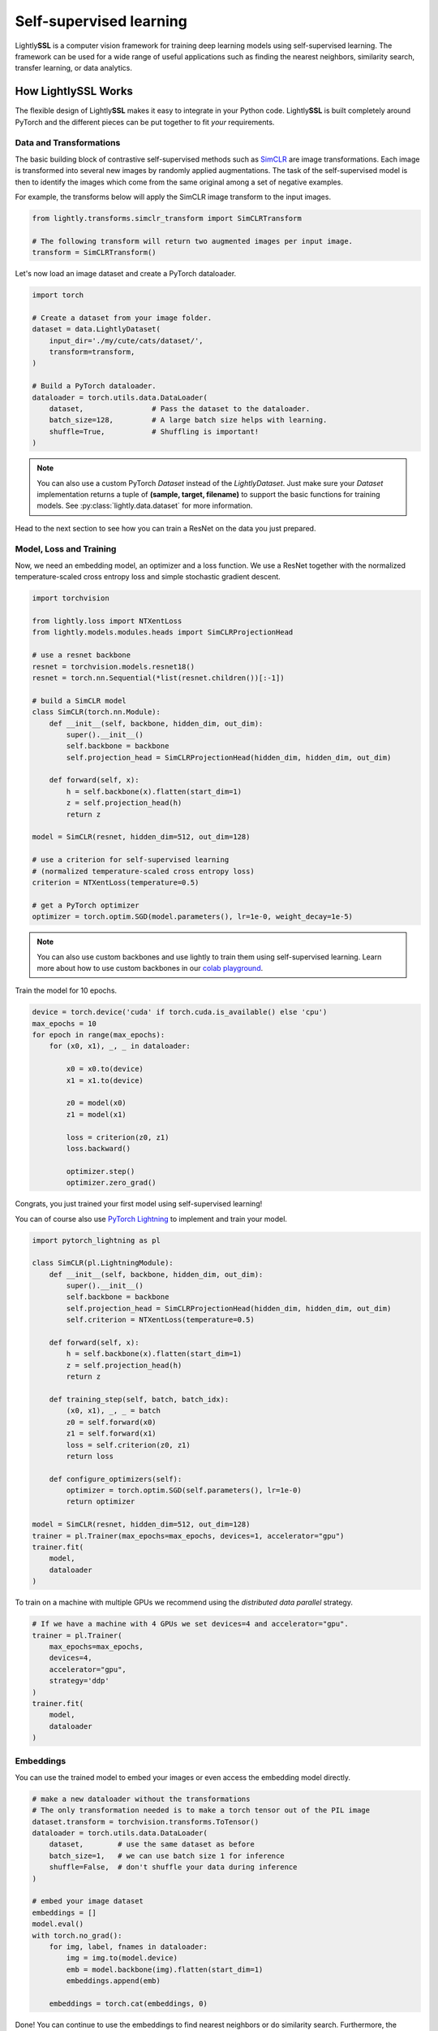 .. _lightly-at-a-glance:

Self-supervised learning
========================

Lightly\ **SSL** is a computer vision framework for training deep learning models using self-supervised learning.
The framework can be used for a wide range of useful applications such as finding the nearest 
neighbors, similarity search, transfer learning, or data analytics.


How LightlySSL Works
---------------------
The flexible design of Lightly\ **SSL** makes it easy to integrate in your Python code. Lightly\ **SSL** is built
completely around PyTorch and the different pieces can be put together to fit *your* requirements.

Data and Transformations
^^^^^^^^^^^^^^^^^^^^^^^^
The basic building block of contrastive self-supervised methods
such as `SimCLR <https://arxiv.org/abs/2002.05709>`_ are image transformations. Each image is transformed into
several new images by randomly applied augmentations. The task of the self-supervised model is then to identify the
images which come from the same original among a set of negative examples.

For example, the transforms below will apply the SimCLR image transform to the input images.

.. code-block:: python

    from lightly.transforms.simclr_transform import SimCLRTransform

    # The following transform will return two augmented images per input image.
    transform = SimCLRTransform()

Let's now load an image dataset and create a PyTorch dataloader.

.. code-block:: python

    import torch

    # Create a dataset from your image folder.
    dataset = data.LightlyDataset(
        input_dir='./my/cute/cats/dataset/',
        transform=transform,
    )

    # Build a PyTorch dataloader.
    dataloader = torch.utils.data.DataLoader(
        dataset,                # Pass the dataset to the dataloader.
        batch_size=128,         # A large batch size helps with learning.
        shuffle=True,           # Shuffling is important!
    )

.. note:: You can also use a custom PyTorch `Dataset` instead of the 
          `LightlyDataset`. Just make sure your `Dataset` implementation returns
          a tuple of **(sample, target, filename)** to support the basic functions
          for training models. See :py:class:`lightly.data.dataset`
          for more information.


Head to the next section to see how you can train a ResNet on the data you just prepared.

Model, Loss and Training
^^^^^^^^^^^^^^^^^^^^^^^^

Now, we need an embedding model, an optimizer and a loss function. We use a ResNet together
with the normalized temperature-scaled cross entropy loss and simple stochastic gradient descent.

.. code-block:: python

    import torchvision

    from lightly.loss import NTXentLoss
    from lightly.models.modules.heads import SimCLRProjectionHead

    # use a resnet backbone
    resnet = torchvision.models.resnet18()
    resnet = torch.nn.Sequential(*list(resnet.children())[:-1])

    # build a SimCLR model
    class SimCLR(torch.nn.Module):
        def __init__(self, backbone, hidden_dim, out_dim):
            super().__init__()
            self.backbone = backbone
            self.projection_head = SimCLRProjectionHead(hidden_dim, hidden_dim, out_dim)

        def forward(self, x):
            h = self.backbone(x).flatten(start_dim=1)
            z = self.projection_head(h)
            return z

    model = SimCLR(resnet, hidden_dim=512, out_dim=128)

    # use a criterion for self-supervised learning
    # (normalized temperature-scaled cross entropy loss)
    criterion = NTXentLoss(temperature=0.5)

    # get a PyTorch optimizer
    optimizer = torch.optim.SGD(model.parameters(), lr=1e-0, weight_decay=1e-5)


.. note:: You can also use custom backbones and use lightly to train them using
          self-supervised learning. Learn more about how to use custom backbones
          in our 
          `colab playground <https://colab.research.google.com/drive/1ubepXnpANiWOSmq80e-mqAxjLx53m-zu?usp=sharing>`_.


Train the model for 10 epochs.

.. code-block:: python

    device = torch.device('cuda' if torch.cuda.is_available() else 'cpu')
    max_epochs = 10
    for epoch in range(max_epochs):
        for (x0, x1), _, _ in dataloader:

            x0 = x0.to(device)
            x1 = x1.to(device)

            z0 = model(x0)
            z1 = model(x1)

            loss = criterion(z0, z1)
            loss.backward()

            optimizer.step()
            optimizer.zero_grad()


Congrats, you just trained your first model using self-supervised learning!

You can of course also use `PyTorch Lightning <https://www.pytorchlightning.ai/>`_ to implement and train your model.

.. code-block:: python

    import pytorch_lightning as pl

    class SimCLR(pl.LightningModule):
        def __init__(self, backbone, hidden_dim, out_dim):
            super().__init__()
            self.backbone = backbone
            self.projection_head = SimCLRProjectionHead(hidden_dim, hidden_dim, out_dim)
            self.criterion = NTXentLoss(temperature=0.5)

        def forward(self, x):
            h = self.backbone(x).flatten(start_dim=1)
            z = self.projection_head(h)
            return z

        def training_step(self, batch, batch_idx):
            (x0, x1), _, _ = batch
            z0 = self.forward(x0)
            z1 = self.forward(x1)
            loss = self.criterion(z0, z1)
            return loss

        def configure_optimizers(self):
            optimizer = torch.optim.SGD(self.parameters(), lr=1e-0)
            return optimizer

    model = SimCLR(resnet, hidden_dim=512, out_dim=128)
    trainer = pl.Trainer(max_epochs=max_epochs, devices=1, accelerator="gpu")
    trainer.fit(
        model,
        dataloader
    )

To train on a machine with multiple GPUs we recommend using the 
`distributed data parallel` strategy.

.. code-block:: python

    # If we have a machine with 4 GPUs we set devices=4 and accelerator="gpu".
    trainer = pl.Trainer(
        max_epochs=max_epochs, 
        devices=4,
        accelerator="gpu",
        strategy='ddp'
    )
    trainer.fit(
        model,
        dataloader
    )

Embeddings
^^^^^^^^^^
You can use the trained model to embed your images or even access the embedding
model directly.

.. code-block:: python 

    # make a new dataloader without the transformations
    # The only transformation needed is to make a torch tensor out of the PIL image
    dataset.transform = torchvision.transforms.ToTensor()
    dataloader = torch.utils.data.DataLoader(
        dataset,        # use the same dataset as before
        batch_size=1,   # we can use batch size 1 for inference
        shuffle=False,  # don't shuffle your data during inference
    )

    # embed your image dataset
    embeddings = []
    model.eval()
    with torch.no_grad():
        for img, label, fnames in dataloader:
            img = img.to(model.device)
            emb = model.backbone(img).flatten(start_dim=1)
            embeddings.append(emb)

        embeddings = torch.cat(embeddings, 0)

Done! You can continue to use the embeddings to find nearest neighbors or do similarity search.
Furthermore, the ResNet backbone can be used for transfer and few-shot learning.

.. code-block:: python

    # access the ResNet backbone
    resnet = model.backbone

.. note::

    Self-supervised learning does not require labels for a model to be trained on. Lightly,
    however, supports the use of additional labels. For example, if you train a model
    on a folder 'cats' with subfolders 'Maine Coon', 'Bengal' and 'British Shorthair'
    Lightly\ **SSL** automatically returns the enumerated labels as a list.


What's Next?
------------
Get started by :ref:`rst-installing` and follow through the tutorials to 
learn how to get the most out of using Lightly:

Tutorials:

- :ref:`input-structure-label`
- :ref:`lightly-moco-tutorial-2`
- :ref:`lightly-simclr-tutorial-3`  
- :ref:`lightly-simsiam-tutorial-4`  
- :ref:`lightly-custom-augmentation-5` 
